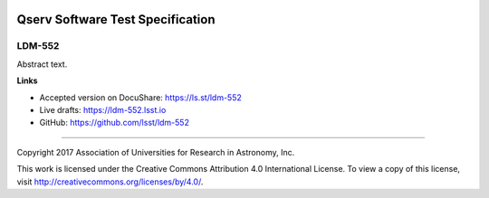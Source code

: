 .. image:: https://img.shields.io/badge/ldm--552-lsst.io-brightgreen.svg
   :target: https://ldm-552.lsst.io
.. image:: https://travis-ci.org/lsst/ldm-552.svg
   :target: https://travis-ci.org/lsst/ldm-552

#################################
Qserv Software Test Specification
#################################

LDM-552
-------

Abstract text.

**Links**


- Accepted version on DocuShare: https://ls.st/ldm-552

- Live drafts: https://ldm-552.lsst.io
- GitHub: https://github.com/lsst/ldm-552

****

Copyright 2017 Association of Universities for Research in Astronomy, Inc.


This work is licensed under the Creative Commons Attribution 4.0 International License. To view a copy of this license, visit http://creativecommons.org/licenses/by/4.0/.

